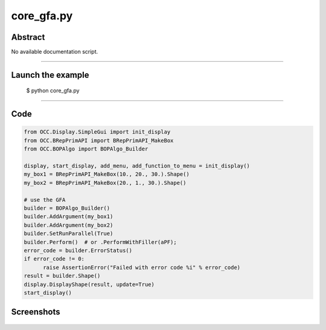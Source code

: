 core_gfa.py
===========

Abstract
^^^^^^^^

No available documentation script.


------

Launch the example
^^^^^^^^^^^^^^^^^^

  $ python core_gfa.py

------


Code
^^^^


.. code-block:: python

  from OCC.Display.SimpleGui import init_display
  from OCC.BRepPrimAPI import BRepPrimAPI_MakeBox
  from OCC.BOPAlgo import BOPAlgo_Builder
  
  display, start_display, add_menu, add_function_to_menu = init_display()
  my_box1 = BRepPrimAPI_MakeBox(10., 20., 30.).Shape()
  my_box2 = BRepPrimAPI_MakeBox(20., 1., 30.).Shape()
  
  # use the GFA
  builder = BOPAlgo_Builder()
  builder.AddArgument(my_box1)
  builder.AddArgument(my_box2)
  builder.SetRunParallel(True)
  builder.Perform()  # or .PerformWithFiller(aPF);
  error_code = builder.ErrorStatus()
  if error_code != 0:
  	raise AssertionError("Failed with error code %i" % error_code)
  result = builder.Shape()
  display.DisplayShape(result, update=True)
  start_display()

Screenshots
^^^^^^^^^^^


  .. image:: images/screenshots/capture-core_gfa-1-1511701974.jpeg

